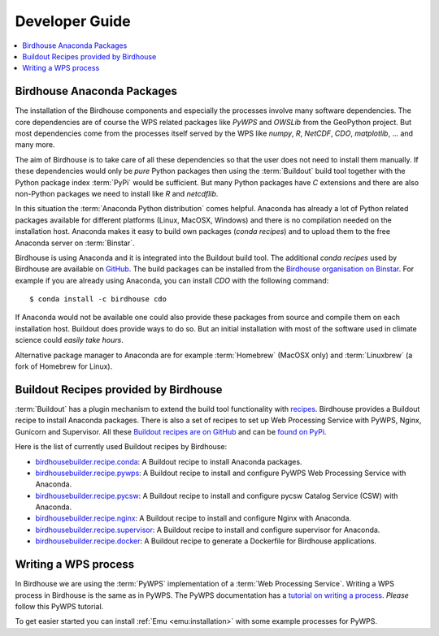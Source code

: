 .. _devguide:

Developer Guide
===============

.. contents::
    :local:
    :depth: 2

.. _anaconda:

Birdhouse Anaconda Packages
---------------------------

The installation of the Birdhouse components and especially the processes involve many software dependencies. The core dependencies are of course the WPS related packages like `PyWPS` and `OWSLib` from the GeoPython project. But most dependencies come from the processes itself served by the WPS like `numpy`, `R`, `NetCDF`, `CDO`, `matplotlib`, ... and many more. 

The aim of Birdhouse is to take care of all these dependencies so that the user does not need to install them manually. If these dependencies would only be *pure* Python packages then using the :term:`Buildout` build tool together with the Python package index :term:`PyPi` would be sufficient. But many Python packages have `C` extensions and there are also non-Python packages we need to install like `R` and `netcdflib`.

In this situation the :term:`Anaconda Python distribution` comes helpful. Anaconda has already a lot of Python related packages available for different platforms (Linux, MacOSX, Windows) and there is no compilation needed on the installation host. Anaconda makes it easy to build own packages (*conda recipes*) and to upload them to the free Anaconda server on :term:`Binstar`.

Birdhouse is using Anaconda and it is integrated into the Buildout build tool. The additional *conda recipes* used by Birdhouse are available on `GitHub <https://github.com/bird-house/conda-recipes>`_. The build packages can be installed from the `Birdhouse organisation on Binstar <https://binstar.org/birdhouse>`_. For example if you are already using Anaconda, you can install `CDO` with the following command::

    $ conda install -c birdhouse cdo

If Anaconda would not be available one could also provide these packages from source and compile them on each installation host. Buildout does provide ways to do so. But an initial installation with most of the software used in climate science could *easily take hours*. 

Alternative package manager to Anaconda are for example :term:`Homebrew` (MacOSX only) and :term:`Linuxbrew` (a fork of Homebrew for Linux).

Buildout Recipes provided by Birdhouse
--------------------------------------

:term:`Buildout` has a plugin mechanism to extend the build tool functionality with `recipes <http://www.buildout.org/en/latest/docs/recipe.html>`_. Birdhouse provides a Buildout recipe to install Anaconda packages. There is also a set of recipes to set up Web Processing Service with PyWPS, Nginx, Gunicorn and Supervisor. All these `Buildout recipes are on GitHub <https://github.com/bird-house?query=birdhousebuilder.recipe>`_ and can be `found on PyPi <https://pypi.python.org/pypi?%3Aaction=search&term=birdhousebuilder.recipe&submit=search>`_. 

Here is the list of currently used Buildout recipes by Birdhouse:

* `birdhousebuilder.recipe.conda <https://pypi.python.org/pypi/birdhousebuilder.recipe.conda>`_: A Buildout recipe to install Anaconda packages.
* `birdhousebuilder.recipe.pywps <https://pypi.python.org/pypi/birdhousebuilder.recipe.pywps>`_: A Buildout recipe to install and configure PyWPS Web Processing Service with Anaconda.
* `birdhousebuilder.recipe.pycsw <https://pypi.python.org/pypi/birdhousebuilder.recipe.pycsw>`_: A Buildout recipe to install and configure pycsw Catalog Service (CSW) with Anaconda.
* `birdhousebuilder.recipe.nginx <https://pypi.python.org/pypi/birdhousebuilder.recipe.nginx>`_: A Buildout recipe to install and configure Nginx with Anaconda.
* `birdhousebuilder.recipe.supervisor <https://pypi.python.org/pypi/birdhousebuilder.recipe.supervisor>`_: A Buildout recipe to install and configure supervisor for Anaconda.
* `birdhousebuilder.recipe.docker <https://pypi.python.org/pypi/birdhousebuilder.recipe.docker>`_: A Buildout recipe to generate a Dockerfile for Birdhouse applications.


Writing a WPS process
---------------------

In Birdhouse we are using the :term:`PyWPS` implementation of a :term:`Web Processing Service`. Writing a WPS process in Birdhouse is the same as in PyWPS. The PyWPS documentation has a `tutorial on writing a process <http://pywps.wald.intevation.org/documentation/course/process/index.html>`_. *Please* follow this PyWPS tutorial. 

To get easier started you can install :ref:`Emu <emu:installation>` with some example processes for PyWPS.


 










